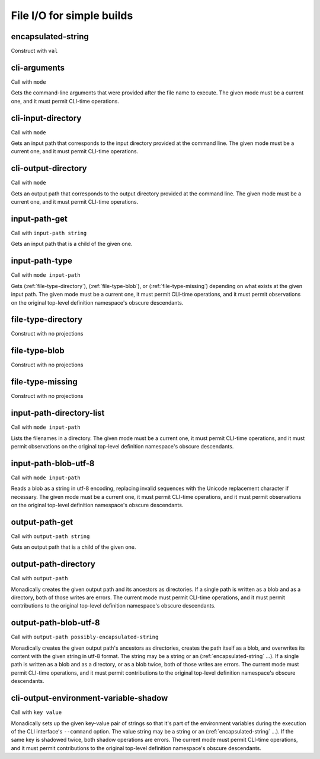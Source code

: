File I/O for simple builds
==========================


.. _encapsulated-string:

encapsulated-string
-------------------

Construct with ``val``

.. todo:: Document this.


.. _cli-arguments:

cli-arguments
-------------

Call with ``mode``

Gets the command-line arguments that were provided after the file name to execute. The given mode must be a current one, and it must permit CLI-time operations.


.. _cli-input-directory:

cli-input-directory
-------------------

Call with ``mode``

Gets an input path that corresponds to the input directory provided at the command line. The given mode must be a current one, and it must permit CLI-time operations.


.. _cli-output-directory:

cli-output-directory
--------------------

Call with ``mode``

Gets an output path that corresponds to the output directory provided at the command line. The given mode must be a current one, and it must permit CLI-time operations.


.. _input-path-get:

input-path-get
------------------

Call with ``input-path string``

Gets an input path that is a child of the given one.


.. _input-path-type:

input-path-type
---------------

Call with ``mode input-path``

Gets (:ref:`file-type-directory`), (:ref:`file-type-blob`), or (:ref:`file-type-missing`) depending on what exists at the given input path. The given mode must be a current one, it must permit CLI-time operations, and it must permit observations on the original top-level definition namespace's obscure descendants.


.. _file-type-directory:

file-type-directory
-------------------

Construct with no projections

.. todo:: Document this.


.. _file-type-blob:

file-type-blob
--------------

Construct with no projections

.. todo:: Document this.


.. _file-type-missing:

file-type-missing
-----------------

Construct with no projections

.. todo:: Document this.


.. _input-path-directory-list:

input-path-directory-list
-------------------------

Call with ``mode input-path``

Lists the filenames in a directory. The given mode must be a current one, it must permit CLI-time operations, and it must permit observations on the original top-level definition namespace's obscure descendants.


.. _input-path-blob-utf-8:

input-path-blob-utf-8
---------------------

Call with ``mode input-path``

Reads a blob as a string in utf-8 encoding, replacing invalid sequences with the Unicode replacement character if necessary. The given mode must be a current one, it must permit CLI-time operations, and it must permit observations on the original top-level definition namespace's obscure descendants.


.. _output-path-get:

output-path-get
---------------

Call with ``output-path string``

Gets an output path that is a child of the given one.


.. _output-path-directory:

output-path-directory
---------------------

Call with ``output-path``

Monadically creates the given output path and its ancestors as directories. If a single path is written as a blob and as a directory, both of those writes are errors. The current mode must permit CLI-time operations, and it must permit contributions to the original top-level definition namespace's obscure descendants.


.. _output-path-blob-utf-8:

output-path-blob-utf-8
----------------------

Call with ``output-path possibly-encapsulated-string``

Monadically creates the given output path's ancestors as directories, creates the path itself as a blob, and overwrites its content with the given string in utf-8 format. The string may be a string or an (:ref:`encapsulated-string` ...). If a single path is written as a blob and as a directory, or as a blob twice, both of those writes are errors. The current mode must permit CLI-time operations, and it must permit contributions to the original top-level definition namespace's obscure descendants.


.. _cli-output-environment-variable-shadow:

cli-output-environment-variable-shadow
--------------------------------------

Call with ``key value``

Monadically sets up the given key-value pair of strings so that it's part of the environment variables during the execution of the CLI interface's ``--command`` option. The value string may be a string or an (:ref:`encapsulated-string` ...). If the same key is shadowed twice, both shadow operations are errors. The current mode must permit CLI-time operations, and it must permit contributions to the original top-level definition namespace's obscure descendants.

.. todo:: Implement the ``--command`` option. Until we do, this operation is pointless.
